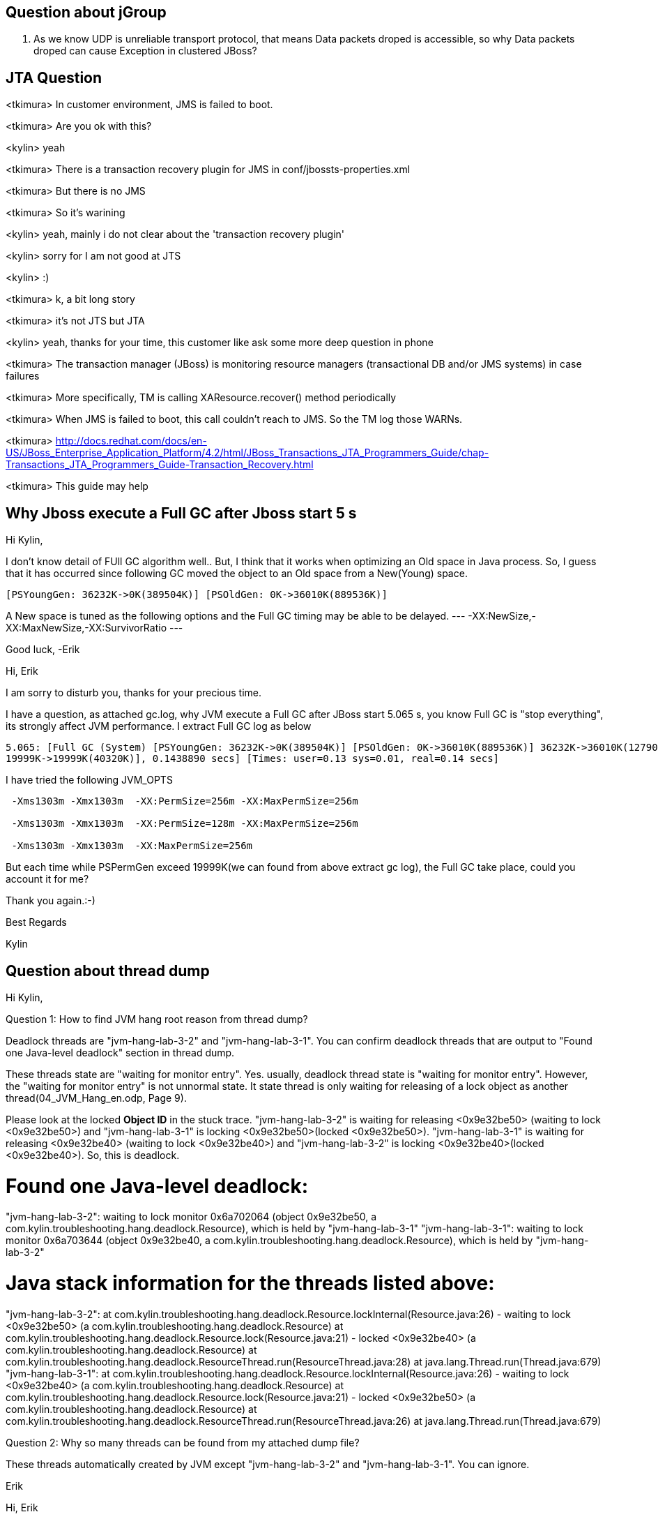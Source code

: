 Question about jGroup
---------------------
1. As we know UDP is unreliable transport protocol, that means Data packets droped is accessible, so why Data packets droped can cause Exception in clustered JBoss?





JTA Question
------------
<tkimura> In customer environment, JMS is failed to boot.

<tkimura> Are you ok with this?

<kylin> yeah

<tkimura> There is a transaction recovery plugin for JMS in conf/jbossts-properties.xml

<tkimura> But there is no JMS

<tkimura> So it's warining

<kylin> yeah, mainly i do not clear about the 'transaction recovery plugin'

<kylin> sorry for I am not good at JTS

<kylin> :)

<tkimura> k, a bit long story

<tkimura> it's not JTS but JTA

<kylin> yeah, thanks for your time, this customer like ask some more deep question in phone

<tkimura> The transaction manager (JBoss) is monitoring resource managers (transactional DB and/or JMS systems) in case failures

<tkimura> More specifically, TM is calling XAResource.recover() method periodically

<tkimura> When JMS is failed to boot, this call couldn't reach to JMS. So the TM log those WARNs.

<tkimura> http://docs.redhat.com/docs/en-US/JBoss_Enterprise_Application_Platform/4.2/html/JBoss_Transactions_JTA_Programmers_Guide/chap-Transactions_JTA_Programmers_Guide-Transaction_Recovery.html

<tkimura> This guide may help







Why Jboss execute a Full GC after Jboss start 5 s
-------------------------------------------------

Hi Kylin,

I don't know detail of FUll GC algorithm well.. But, I think that it works when optimizing an Old space in Java process.
So, I guess that it has occurred since following GC moved the object to an Old space from a New(Young) space. 
----
[PSYoungGen: 36232K->0K(389504K)] [PSOldGen: 0K->36010K(889536K)] 
----

A New space is tuned as the following options and the Full GC timing may be able to be delayed.
---
-XX:NewSize,-XX:MaxNewSize,-XX:SurvivorRatio
---

Good luck,
-Erik


Hi, Erik

I am sorry to disturb you, thanks for your precious time.

I have a question, as attached gc.log, why JVM execute a Full GC after JBoss start 5.065 s, you know Full GC is "stop everything", its strongly affect JVM performance. I extract Full GC log as below
----
5.065: [Full GC (System) [PSYoungGen: 36232K->0K(389504K)] [PSOldGen: 0K->36010K(889536K)] 36232K->36010K(1279040K) [PSPermGen: 
19999K->19999K(40320K)], 0.1438890 secs] [Times: user=0.13 sys=0.01, real=0.14 secs]
----

I have tried the following JVM_OPTS
----    
 -Xms1303m -Xmx1303m  -XX:PermSize=256m -XX:MaxPermSize=256m
    
 -Xms1303m -Xmx1303m  -XX:PermSize=128m -XX:MaxPermSize=256m
    
 -Xms1303m -Xmx1303m  -XX:MaxPermSize=256m
----

But each time while PSPermGen exceed 19999K(we can found from above extract gc log), the Full GC take place, could you account it for me?

Thank you again.:-)

Best Regards

Kylin



Question about thread dump
--------------------------

Hi Kylin,

Question 1: How to find JVM hang root reason from thread dump? 

Deadlock threads are "jvm-hang-lab-3-2" and "jvm-hang-lab-3-1". You can confirm deadlock threads that are output to "Found one Java-level deadlock" section in thread dump.

These threads state are "waiting for monitor entry". Yes. usually, deadlock thread state is "waiting for monitor entry". However, the "waiting for monitor entry" is not unnormal state. It state thread is only waiting for releasing of a lock object as another thread(04_JVM_Hang_en.odp, Page 9).

Please look at the locked *Object ID* in the stuck trace.  "jvm-hang-lab-3-2" is waiting for releasing <0x9e32be50> (waiting to lock <0x9e32be50>) and "jvm-hang-lab-3-1" is locking <0x9e32be50>(locked <0x9e32be50>). "jvm-hang-lab-3-1" is waiting for releasing <0x9e32be40> (waiting to lock <0x9e32be40>) and "jvm-hang-lab-3-2" is locking <0x9e32be40>(locked <0x9e32be40>). So, this is deadlock.

Found one Java-level deadlock:
=============================
"jvm-hang-lab-3-2":
  waiting to lock monitor 0x6a702064 (object 0x9e32be50, a com.kylin.troubleshooting.hang.deadlock.Resource),
  which is held by "jvm-hang-lab-3-1"
"jvm-hang-lab-3-1":
  waiting to lock monitor 0x6a703644 (object 0x9e32be40, a com.kylin.troubleshooting.hang.deadlock.Resource),
  which is held by "jvm-hang-lab-3-2"

Java stack information for the threads listed above:
===================================================
"jvm-hang-lab-3-2":
	at com.kylin.troubleshooting.hang.deadlock.Resource.lockInternal(Resource.java:26)
	- waiting to lock <0x9e32be50> (a com.kylin.troubleshooting.hang.deadlock.Resource)
	at com.kylin.troubleshooting.hang.deadlock.Resource.lock(Resource.java:21)
	- locked <0x9e32be40> (a com.kylin.troubleshooting.hang.deadlock.Resource)
	at com.kylin.troubleshooting.hang.deadlock.ResourceThread.run(ResourceThread.java:28)
	at java.lang.Thread.run(Thread.java:679)
"jvm-hang-lab-3-1":
	at com.kylin.troubleshooting.hang.deadlock.Resource.lockInternal(Resource.java:26)
	- waiting to lock <0x9e32be40> (a com.kylin.troubleshooting.hang.deadlock.Resource)
	at com.kylin.troubleshooting.hang.deadlock.Resource.lock(Resource.java:21)
	- locked <0x9e32be50> (a com.kylin.troubleshooting.hang.deadlock.Resource)
	at com.kylin.troubleshooting.hang.deadlock.ResourceThread.run(ResourceThread.java:26)
	at java.lang.Thread.run(Thread.java:679)


Question 2: Why so many threads can be found from my attached dump file? 

These threads automatically created by JVM except "jvm-hang-lab-3-2" and "jvm-hang-lab-3-1". You can ignore. 

Erik


Hi, Erik 

I write a java code to simulate your slide(04_JVM_Hang_en.odp, Page 12) deadlock scenario, as attached files, if we run ResourceRunner like the following : 
---- 
java -cp jvm_hang_lab_3-1.0.jar com.kylin.troubleshooting.hang.deadlock.ResourceRunner a
----

thread deadlock will occur, then we can generate the thread dump also attached. 

In my test program I only start 2 thread, the following code can help to make sense: 

---- 
Resource a = new Resource("Resource A"); 

Resource b = new Resource("Resource B"); 

Thread t1 = new Thread(new ResourceThread("jvm-hang-lab-3-1", a, b, true )); 

Thread t2 = new Thread(new ResourceThread("jvm-hang-lab-3-2", a, b, false )); 
----

So I have 2 question currently. 

Question 1: How to find JVM hang root reason from thread dump? 

What we find from dump file can indicate that JVM Hang, or JVM hang because of this had occurred? we know most of JVM has four state(from your slider), which state is unnormal state, I have found from my attached thread dump, when deadlock happen, the thread state is ' waiting for monitor entry ', does ' waiting for monitor entry ' means unnormal? 

Question 2: Why so many threads can be found from my attached dump file? 

I only start 2 thread, above code can demonstrate, but while I analysing generated dump use Samurai, found many threads exist,like following: 
---- 
Attach Listener 

DestroyJavaVM 

jvm-hang-lab-3-2 

jvm-hang-lab-3-1 

Low Memory Detector 

C2 CompilerThread1 

C2 CompilerThread0 

Signal Dispatcher 

Finalizer 

Reference Handler 

VM Thread 

GC task thread#0 (ParallelGC) 

GC task thread#1 (ParallelGC) 

GC task thread#2 (ParallelGC) 

GC task thread#3 (ParallelGC) 

VM Periodic Task Thread 
----
 
jvm-hang-lab-3-2,jvm-hang-lab-3-1 is the thread which i start, why there are 14 other threads? I also find very strange, some thread's trace very long, some thread's stack very short(only 2 lines), some threads no stack trace. like the bellow: 

1. very long stack trace(actually some JBoss thread's stack trace really long): 
---- 
"jvm-hang-lab-3-2" prio=10 tid=0xb69e5c00 nid=0x2090 waiting for monitor entry [0x6a42c000] 
java.lang.Thread.State: BLOCKED (on object monitor) 
at com.kylin.troubleshooting.hang.deadlock.Resource.lockInternal(Resource.java:26) 
- waiting to lock <0x9e32be50> (a com.kylin.troubleshooting.hang.deadlock.Resource) 
at com.kylin.troubleshooting.hang.deadlock.Resource.lock(Resource.java:21) 
- locked <0x9e32be40> (a com.kylin.troubleshooting.hang.deadlock.Resource) 
at com.kylin.troubleshooting.hang.deadlock.ResourceThread.run(ResourceThread.java:28) 
at java.lang.Thread.run(Thread.java:679) 

Locked ownable synchronizers: 
- None 
---- 

2. very short stack trace: 
---- 
"C2 CompilerThread1" daemon prio=10 tid=0xb69c6000 nid=0x208c waiting on condition [0x00000000] 
java.lang.Thread.State: RUNNABLE 

Locked ownable synchronizers: 
- None 
---- 

3. no trace 
---- 
"GC task thread#0 (ParallelGC)" prio=10 tid=0xb690c000 nid=0x2083 runnable 
---- 
Could you explain why? 

Thank you very much.  

Kind Regards 

Kylin 



Question about Cloud Architecture
---------------------------------
Hi Kylin,

It is possible to access the data, and applications, so there is a potential security risk. Additionally Openshift uses shared environments, isolated by SELinux, so it's a risk that other users may be able to access your data as well, although I don't know of any case that this has happened.

As far as the vendor is concerned it should be part of the contract that the vendor will not access the data, or use it. You could check the Openshift terms and conditions for more information about Red Hat's policy.

I think security concerns are high for all cloud types, including IaaS. That may be one reason for the slow adoption.

Regards,
Jason


Hi Jason

Thanks for your diagram, really explicit depict the operation scope between users and vendors.

I have a question, Paas vendor take charge manage Runtime, Middleware, O/S, etc, does they have rights to access Data and Applications? I think it's easy to access Data and Applications for Paas vendor, that means there are potential security risk for Paas Users. How about you view?

Regards,
Kylin


I found an even better diagram about IaaS,PaaS, and SaaS. It is attached.

Regards,
Jason









